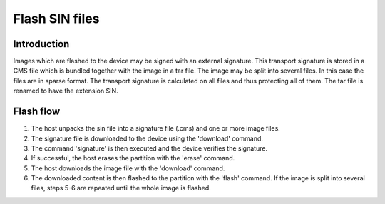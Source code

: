 ===================================
Flash SIN files
===================================

Introduction
============
Images which are flashed to the device may be signed with an external signature.
This transport signature is stored in a CMS file which is bundled together with
the image in a tar file.
The image may be split into several files. In this case the files are in
sparse format. The transport signature is calculated on all files and thus
protecting all of them.
The tar file is renamed to have the extension SIN.

Flash flow
==========

1. The host unpacks the sin file into a signature file (.cms) and one or more
   image files.
2. The signature file is downloaded to the device using the 'download' command.
3. The command 'signature' is then executed and the device verifies the
   signature.
4. If successful, the host erases the partition with the 'erase' command.
5. The host downloads the image file with the 'download' command.
6. The downloaded content is then flashed to the partition with the 'flash'
   command. If the image is split into several files, steps 5-6 are repeated
   until the whole image is flashed.

.. uml::
  :caption: Flash SIN files flow

  @startuml
  host -> XFL: Download signature
  XFL --> host: OKAY
  host -> XFL: Verify signature
  XFL --> host: OKAY
  host -> XFL: Erase partition
  XFL --> host: OKAY
  host -> XFL: Download partition image
  XFL --> host: OKAY
  host -> XFL: Flash partition
  XFL -> host: OKAY
  @enduml
